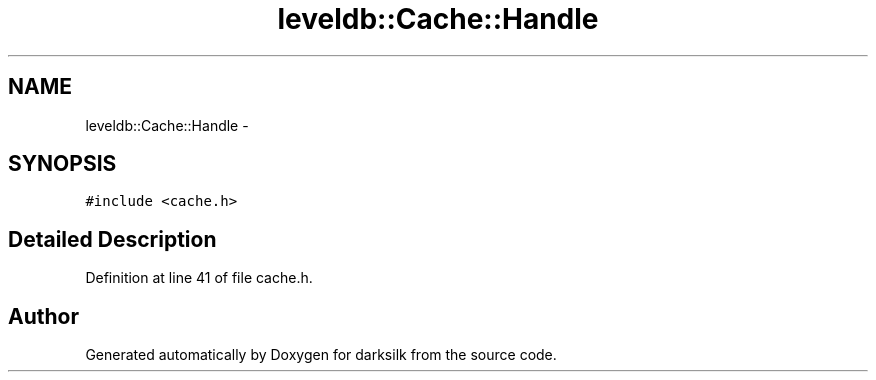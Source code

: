 .TH "leveldb::Cache::Handle" 3 "Wed Feb 10 2016" "Version 1.0.0.0" "darksilk" \" -*- nroff -*-
.ad l
.nh
.SH NAME
leveldb::Cache::Handle \- 
.SH SYNOPSIS
.br
.PP
.PP
\fC#include <cache\&.h>\fP
.SH "Detailed Description"
.PP 
Definition at line 41 of file cache\&.h\&.

.SH "Author"
.PP 
Generated automatically by Doxygen for darksilk from the source code\&.
